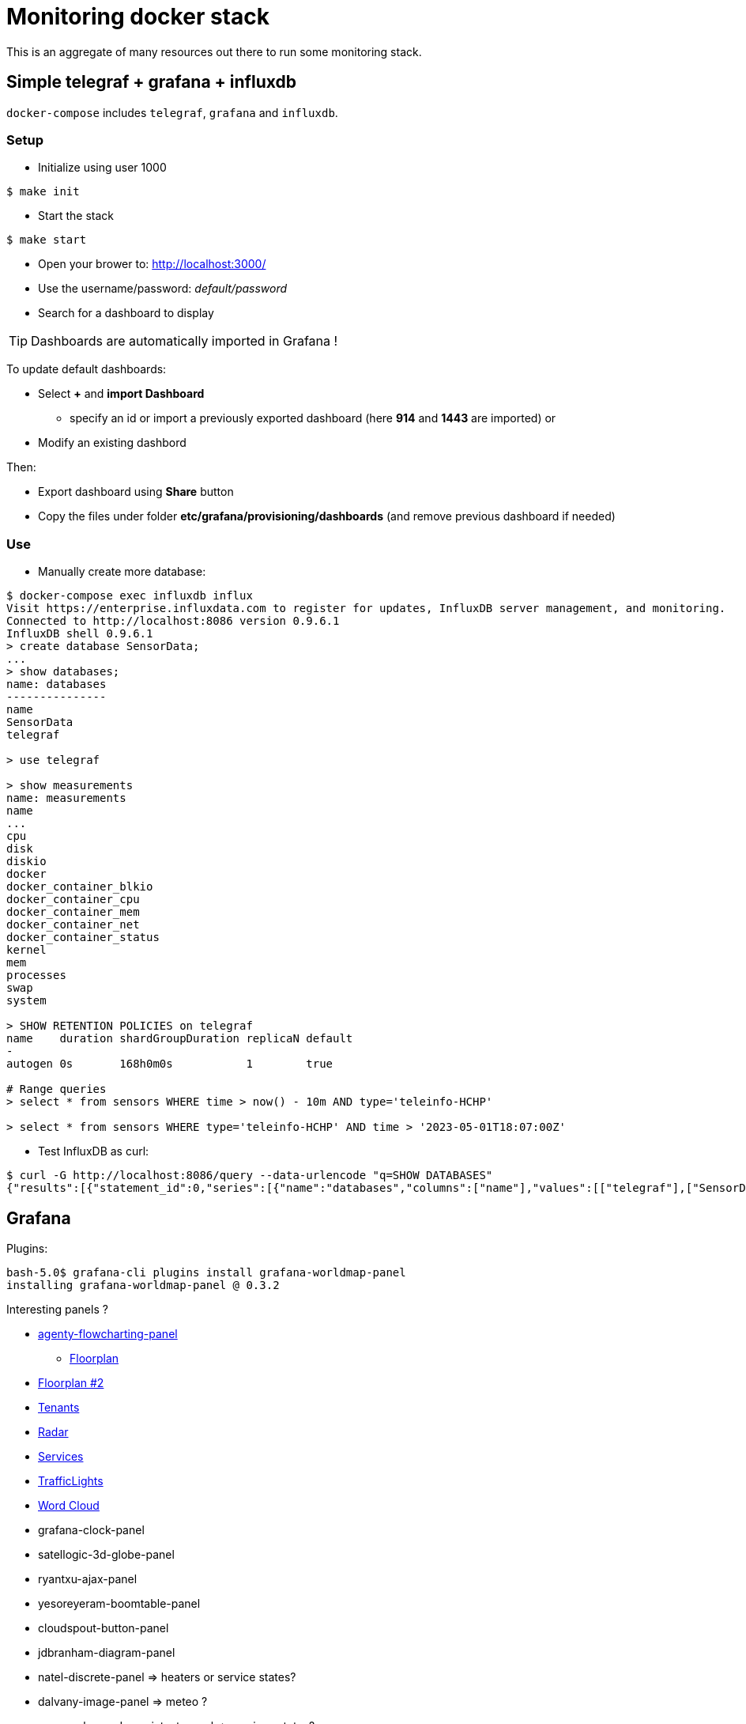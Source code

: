 = Monitoring docker stack

This is an aggregate of many resources out there to run some monitoring stack.

== Simple telegraf + grafana + influxdb

`docker-compose` includes `telegraf`, `grafana` and `influxdb`.

=== Setup

* Initialize using user 1000

[source,bash]
----
$ make init
----

* Start the stack

[source,bash]
----
$ make start
----

* Open your brower to: link:http://localhost:3000/[]
* Use the username/password: __default/password__
* Search for a dashboard to display

TIP: Dashboards are automatically imported in Grafana !

To update default dashboards:

* Select *+* and *import Dashboard*
** specify an id or import a previously exported dashboard (here *914* and *1443* are imported)
or
* Modify an existing dashbord

Then:

* Export dashboard using *Share* button
* Copy the files under folder *etc/grafana/provisioning/dashboards* (and remove previous dashboard if needed)

=== Use

* Manually create more database:

[source]
-----
$ docker-compose exec influxdb influx
Visit https://enterprise.influxdata.com to register for updates, InfluxDB server management, and monitoring.
Connected to http://localhost:8086 version 0.9.6.1
InfluxDB shell 0.9.6.1
> create database SensorData;
...
> show databases;
name: databases
---------------
name
SensorData
telegraf

> use telegraf

> show measurements
name: measurements
name
...
cpu
disk
diskio
docker
docker_container_blkio
docker_container_cpu
docker_container_mem
docker_container_net
docker_container_status
kernel
mem
processes
swap
system

> SHOW RETENTION POLICIES on telegraf
name    duration shardGroupDuration replicaN default
-
autogen 0s       168h0m0s           1        true

# Range queries
> select * from sensors WHERE time > now() - 10m AND type='teleinfo-HCHP'

> select * from sensors WHERE type='teleinfo-HCHP' AND time > '2023-05-01T18:07:00Z'

-----

* Test InfluxDB as curl:

[source]
-----
$ curl -G http://localhost:8086/query --data-urlencode "q=SHOW DATABASES"
{"results":[{"statement_id":0,"series":[{"name":"databases","columns":["name"],"values":[["telegraf"],["SensorData"]]}]}]}
-----

== Grafana

Plugins:

[source]
----
bash-5.0$ grafana-cli plugins install grafana-worldmap-panel
installing grafana-worldmap-panel @ 0.3.2
----

Interesting panels ?

* link:https://grafana.com/grafana/plugins/agenty-flowcharting-panel[agenty-flowcharting-panel]
** link:https://play.grafana.org/d/yNQz3OCZk/flowcharting-floorplan?orgId=1&refresh=30s[Floorplan]
* link:https://grafana.com/grafana/plugins/pierosavi-imageit-panel/installation[Floorplan #2]
* link:https://grafana.com/grafana/plugins/michaeldmoore-multistat-panel[Tenants]
* link:https://grafana.com/grafana/plugins/snuids-radar-panel[Radar]
* link:https://grafana.com/grafana/plugins/novatec-sdg-panel[Services]
* link:https://grafana.com/grafana/plugins/snuids-trafficlights-panel[TrafficLights]
* link:https://grafana.com/grafana/plugins/magnesium-wordcloud-panel[Word Cloud]
* grafana-clock-panel
* satellogic-3d-globe-panel
* ryantxu-ajax-panel
* yesoreyeram-boomtable-panel
* cloudspout-button-panel
* jdbranham-diagram-panel
* natel-discrete-panel => heaters or service states?
* dalvany-image-panel => meteo ?
* marcusolsson-dynamictext-panel => services states?
* larona-epict-panel => architecture AWS annotation?

== resources

* link:https://docs.influxdata.com/influxdb/v1.2/introduction/getting_started/[InfluxDB doc]
* link:https://docs.influxdata.com/influxdb/v1.8/query_language/manage-database/[InfluxDB doc database retention]
* link:https://devconnected.com/how-to-install-influxdb-telegraf-and-grafana-on-docker/[TIG stack]
* link:https://devconnected.com/the-definitive-guide-to-influxdb-in-2019/[InfluxDB learning]

* link:https://github.com/smartcuc/COVID-19[]